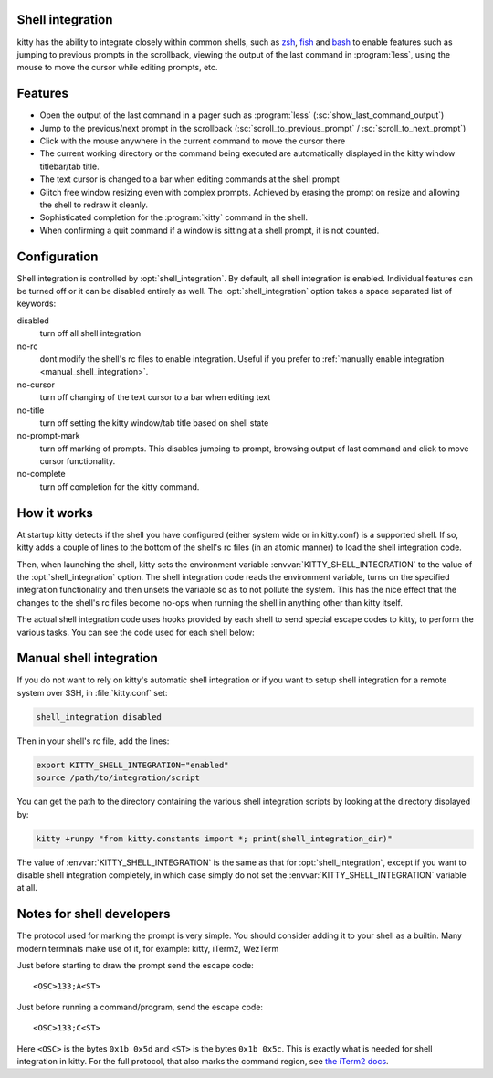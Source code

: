.. _shell_integration:

Shell integration
-------------------

kitty has the ability to integrate closely within common shells, such as `zsh
<https://www.zsh.org/>`_, `fish <https://fishshell.com>`_ and `bash
<https://www.gnu.org/software/bash/>`_ to enable features such as jumping to
previous prompts in the scrollback, viewing the output of the last command in
:program:`less`, using the mouse to move the cursor while editing prompts, etc.

.. versionadded:: 0.24.0

Features
-------------

* Open the output of the last command in a pager such as :program:`less`
  (:sc:`show_last_command_output`)

* Jump to the previous/next prompt in the scrollback
  (:sc:`scroll_to_previous_prompt` /  :sc:`scroll_to_next_prompt`)

* Click with the mouse anywhere in the current command to move the cursor there

* The current working directory or the command being executed are automatically
  displayed in the kitty window titlebar/tab title.

* The text cursor is changed to a bar when editing commands at the shell prompt

* Glitch free window resizing even with complex prompts. Achieved by erasing
  the prompt on resize and allowing the shell to redraw it cleanly.

* Sophisticated completion for the :program:`kitty` command in the shell.

* When confirming a quit command if a window is sitting at a shell prompt,
  it is not counted.


Configuration
---------------

Shell integration is controlled by :opt:`shell_integration`. By default, all
shell integration is enabled. Individual features can be turned off or it can
be disabled entirely as well. The :opt:`shell_integration` option takes a space
separated list of keywords:

disabled
    turn off all shell integration

no-rc
    dont modify the shell's rc files to enable integration. Useful if you prefer
    to :ref:`manually enable integration <manual_shell_integration>`.

no-cursor
    turn off changing of the text cursor to a bar when editing text

no-title
    turn off setting the kitty window/tab title based on shell state

no-prompt-mark
    turn off marking of prompts. This disables jumping to prompt, browsing
    output of last command and click to move cursor functionality.

no-complete
    turn off completion for the kitty command.


How it works
-----------------

At startup kitty detects if the shell you have configured (either system wide
or in kitty.conf) is a supported shell. If so, kitty adds a couple of lines to
the bottom of the shell's rc files (in an atomic manner) to load the shell
integration code.

Then, when launching the shell, kitty sets the environment variable
:envvar:`KITTY_SHELL_INTEGRATION` to the value of the :opt:`shell_integration`
option. The shell integration code reads the environment variable, turns on the
specified integration functionality and then unsets the variable so as to not
pollute the system. This has the nice effect that the changes to the shell's rc
files become no-ops when running the shell in anything other than kitty itself.

The actual shell integration code uses hooks provided by each shell to send
special escape codes to kitty, to perform the various tasks. You can see the
code used for each shell below:

.. raw:: html

    <details>
    <summary>Click to toggle shell integration code</summary>

.. tab:: zsh

    .. literalinclude:: ../shell-integration/kitty.zsh
        :language: zsh


.. tab:: fish

    .. literalinclude:: ../shell-integration/kitty.fish
        :language: fish

.. tab:: bash

    .. literalinclude:: ../shell-integration/kitty.bash
        :language: bash

.. raw:: html

   </details>


.. _manual_shell_integration:

Manual shell integration
----------------------------

If you do not want to rely on kitty's automatic shell integration or if you
want to setup shell integration for a remote system over SSH, in
:file:`kitty.conf` set:

.. code-block:: conf

    shell_integration disabled

Then in your shell's rc file, add the lines:

.. code-block:: sh

   export KITTY_SHELL_INTEGRATION="enabled"
   source /path/to/integration/script

You can get the path to the directory containing the various shell integration
scripts by looking at the directory displayed by:

.. code-block:: sh

    kitty +runpy "from kitty.constants import *; print(shell_integration_dir)"

The value of :envvar:`KITTY_SHELL_INTEGRATION` is the same as that for
:opt:`shell_integration`, except if you want to disable shell integration
completely, in which case simply do not set the
:envvar:`KITTY_SHELL_INTEGRATION` variable at all.


Notes for shell developers
-----------------------------

The protocol used for marking the prompt is very simple. You should consider
adding it to your shell as a builtin. Many modern terminals make use of it, for
example: kitty, iTerm2, WezTerm

Just before starting to draw the prompt send the escape code::

    <OSC>133;A<ST>

Just before running a command/program, send the escape code::

    <OSC>133;C<ST>

Here ``<OSC>`` is the bytes ``0x1b 0x5d`` and ``<ST>`` is the bytes ``0x1b
0x5c``. This is exactly what is needed for shell integration in kitty. For the
full protocol, that also marks the command region, see `the iTerm2 docs
<https://iterm2.com/documentation-escape-codes.html>`_.
